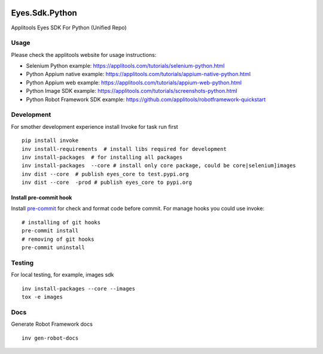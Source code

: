 |Build Status| |Black Formatter|

Eyes.Sdk.Python
===============

Applitools Eyes SDK For Python (Unified Repo)


Usage
-----

Please check the applitools website for usage instructions:

-  Selenium Python example:
   https://applitools.com/tutorials/selenium-python.html

-  Python Appium native example:
   https://applitools.com/tutorials/appium-native-python.html

-  Python Appium web example:
   https://applitools.com/tutorials/appium-web-python.html

-  Python Image SDK example:
   https://applitools.com/tutorials/screenshots-python.html

-  Python Robot Framework SDK example:
   https://github.com/applitools/robotframework-quickstart

.. |Black Formatter| image:: https://img.shields.io/badge/code%20style-black-000000.svg
    :target: https://github.com/ambv/black
.. |Build Status| image:: https://travis-ci.com/applitools/eyes.sdk.python.svg?branch=v5.0.0b0
   :target: https://travis-ci.com/applitools/eyes.sdk.python


Development
-----------

For smother development experience install Invoke for task run first

::

    pip install invoke
    inv install-requirements  # install libs required for development
    inv install-packages  # for installing all packages
    inv install-packages  --core # install only core package, could be core|selenium]images
    inv dist --core  # publish eyes_core to test.pypi.org
    inv dist --core  -prod # publish eyes_core to pypi.org

Install pre-commit hook
***********************
Install `pre-commit <https://pre-commit.com/#installation>`_ for check and format code before commit. For
manage hooks you could use invoke:

::

    # installing of git hooks
    pre-commit install
    # removing of git hooks
    pre-commit uninstall


Testing
-------

For local testing, for example, images sdk

::

    inv install-packages --core --images
    tox -e images


Docs
----

Generate Robot Framework docs

::

    inv gen-robot-docs
